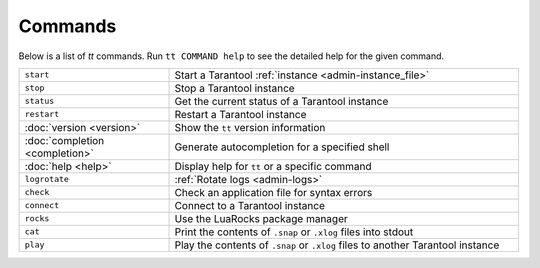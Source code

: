 Commands
========

Below is a list of `tt` commands. Run ``tt COMMAND help`` to see the detailed
help for the given command.

..  container:: table

    ..  list-table::
        :widths: 30 70
        :header-rows: 0

        *   -   ``start``
            -   Start a Tarantool :ref:`instance <admin-instance_file>`
        *   -   ``stop``
            -   Stop a Tarantool instance
        *   -   ``status``
            -   Get the current status of a Tarantool instance
        *   -   ``restart``
            -   Restart a Tarantool instance
        *   -   :doc:`version <version>`
            -   Show the ``tt`` version information
        *   -   :doc:`completion <completion>`
            -   Generate autocompletion for a specified shell
        *   -   :doc:`help <help>`
            -   Display help for ``tt`` or a specific command
        *   -   ``logrotate``
            -   :ref:`Rotate logs <admin-logs>`
        *   -   ``check``
            -   Check an application file for syntax errors
        *   -   ``connect``
            -   Connect to a Tarantool instance
        *   -   ``rocks``
            -   Use the LuaRocks package manager
        *   -   ``cat``
            -   Print the contents of ``.snap`` or ``.xlog`` files into stdout
        *   -   ``play``
            -   Play the contents of ``.snap`` or ``.xlog`` files to another Tarantool instance